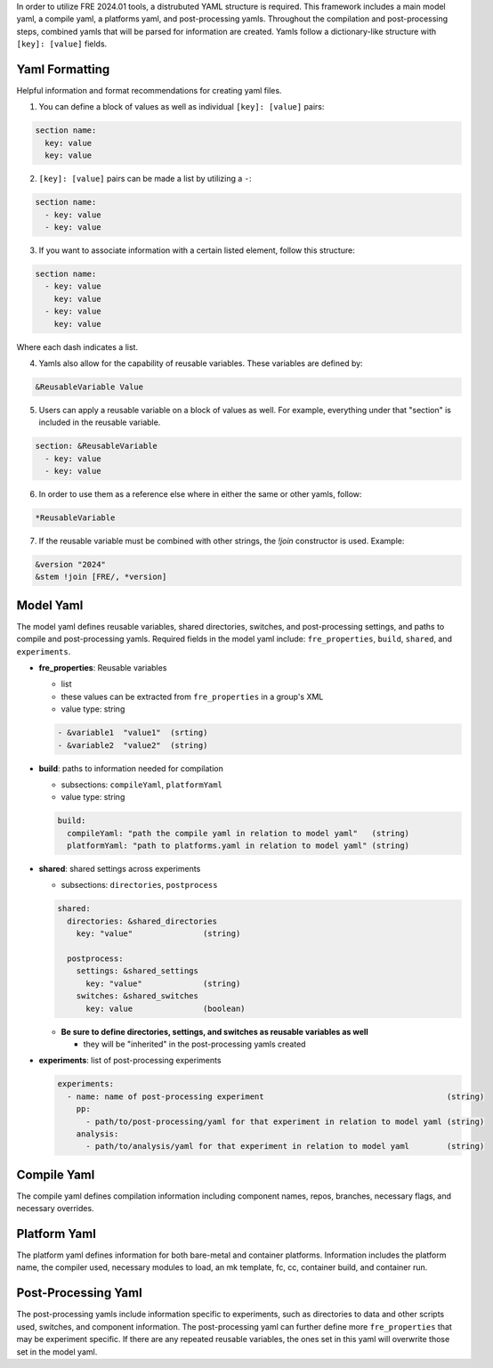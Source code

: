 In order to utilize FRE 2024.01 tools, a distrubuted YAML structure is required. This framework includes a main model yaml, a compile yaml, a platforms yaml, and post-processing yamls. Throughout the compilation and post-processing steps, combined yamls that will be parsed for information are created. Yamls follow a dictionary-like structure with ``[key]: [value]`` fields. 

Yaml Formatting
----------
Helpful information and format recommendations for creating yaml files.

1. You can define a block of values as well as individual ``[key]: [value]`` pairs: 

.. code-block::

  section name:
    key: value
    key: value

2. ``[key]: [value]`` pairs can be made a list by utilizing a ``-``:

.. code-block::

  section name:
    - key: value
    - key: value

3. If you want to associate information with a certain listed element, follow this structure:

.. code-block::

  section name:
    - key: value
      key: value
    - key: value
      key: value

Where each dash indicates a list.

4. Yamls also allow for the capability of reusable variables. These variables are defined by:

.. code-block::

  &ReusableVariable Value

5. Users can apply a reusable variable on a block of values as well. For example, everything under that "section" is included in the reusable variable.

.. code-block::

  section: &ReusableVariable
    - key: value
    - key: value

6. In order to use them as a reference else where in either the same or other yamls, follow:

.. code-block:: 

  *ReusableVariable

7. If the reusable variable must be combined with other strings, the `!join` constructor is used. Example: 

.. code-block:: 

  &version "2024"
  &stem !join [FRE/, *version]

Model Yaml
----------
The model yaml defines reusable variables, shared directories, switches, and post-processing settings, and paths to compile and post-processing yamls. Required fields in the model yaml include: ``fre_properties``, ``build``, ``shared``, and ``experiments``.

* **fre_properties**: Reusable variables

  - list
  - these values can be extracted from ``fre_properties`` in a group's XML
  - value type: string

  .. code-block::

     - &variable1  "value1"  (srting)
     - &variable2  "value2"  (string)

* **build**: paths to information needed for compilation

  - subsections: ``compileYaml``, ``platformYaml``
  - value type: string

  .. code-block::

     build:
       compileYaml: "path the compile yaml in relation to model yaml"   (string)
       platformYaml: "path to platforms.yaml in relation to model yaml" (string)

* **shared**: shared settings across experiments

  - subsections: ``directories``, ``postprocess``

  .. code-block::

     shared: 
       directories: &shared_directories
         key: "value"               (string)

       postprocess: 
         settings: &shared_settings
           key: "value"             (string)
         switches: &shared_switches
           key: value               (boolean)

  - **Be sure to define directories, settings, and switches as reusable variables as well**

    + they will be "inherited" in the post-processing yamls created

* **experiments**: list of post-processing experiments

  .. code-block::

     experiments:
       - name: name of post-processing experiment                                       (string)
         pp: 
           - path/to/post-processing/yaml for that experiment in relation to model yaml (string)
         analysis: 
           - path/to/analysis/yaml for that experiment in relation to model yaml        (string)

Compile Yaml
----------
The compile yaml defines compilation information including component names, repos, branches, necessary flags, and necessary overrides.

Platform Yaml
----------
The platform yaml defines information for both bare-metal and container platforms. Information includes the platform name, the compiler used, necessary modules to load, an mk template, fc, cc, container build, and container run.

Post-Processing Yaml
----------
The post-processing yamls include information specific to experiments, such as directories to data and other scripts used, switches, and component information. The post-processing yaml can further define more ``fre_properties`` that may be experiment specific. If there are any repeated reusable variables, the ones set in this yaml will overwrite those set in the model yaml. 
